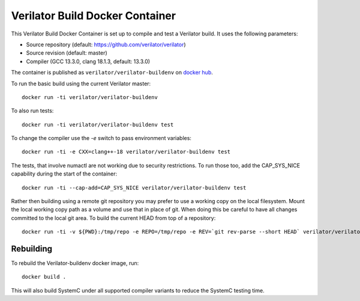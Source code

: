 .. Copyright 2003-2025 by Wilson Snyder.
.. SPDX-License-Identifier: LGPL-3.0-only OR Artistic-2.0

.. _Verilator Build Docker Container:

Verilator Build Docker Container
================================

This Verilator Build Docker Container is set up to compile and test a
Verilator build. It uses the following parameters:

-  Source repository (default: https://github.com/verilator/verilator)

-  Source revision (default: master)

-  Compiler (GCC 13.3.0, clang 18.1.3, default: 13.3.0)

The container is published as ``verilator/verilator-buildenv`` on `docker
hub
<https://hub.docker.com/repository/docker/verilator/verilator-buildenv>`__.

To run the basic build using the current Verilator master:

::

   docker run -ti verilator/verilator-buildenv

To also run tests:

::

   docker run -ti verilator/verilator-buildenv test

To change the compiler use the `-e` switch to pass environment variables:

::

   docker run -ti -e CXX=clang++-18 verilator/verilator-buildenv test

The tests, that involve numactl are not working due to security restrictions.
To run those too, add the CAP_SYS_NICE capability during the start of the container:

::

   docker run -ti --cap-add=CAP_SYS_NICE verilator/verilator-buildenv test

Rather then building using a remote git repository you may prefer to use a
working copy on the local filesystem. Mount the local working copy path as
a volume and use that in place of git. When doing this be careful to have
all changes committed to the local git area. To build the current HEAD from
top of a repository:

::

   docker run -ti -v ${PWD}:/tmp/repo -e REPO=/tmp/repo -e REV=`git rev-parse --short HEAD` verilator/verilator-buildenv test


Rebuilding
----------

To rebuild the Verilator-buildenv docker image, run:

::

   docker build .

This will also build SystemC under all supported compiler variants to
reduce the SystemC testing time.
